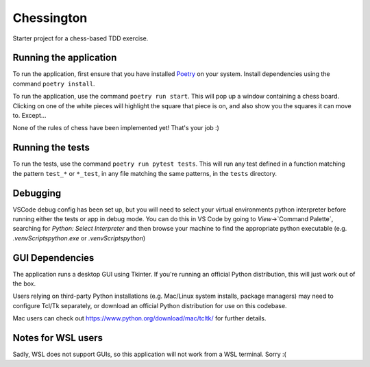 Chessington
===========

Starter project for a chess-based TDD exercise.

Running the application
-----------------------

To run the application, first ensure that you have installed Poetry_ on your system. Install
dependencies using the command ``poetry install``.

To run the application, use the command ``poetry run start``. This will pop up a window containing
a chess board. Clicking on one of the white pieces will highlight the square that piece is on,
and also show you the squares it can move to. Except...

None of the rules of chess have been implemented yet! That's your job :)

Running the tests
-----------------

To run the tests, use the command ``poetry run pytest tests``. This will run any test defined in a function
matching the pattern ``test_*`` or ``*_test``, in any file matching the same patterns, in the ``tests`` directory.

Debugging
----------------
VSCode debug config has been set up, but you will need to select your virtual environments python interpreter
before running either the tests or app in debug mode. You can do this in VS Code by going to `View`->`Command Palette`,
searching for `Python: Select Interpreter` and then browse your machine to find the appropriate python executable (e.g. 
`.venv\Scripts\python.exe` or `.venv\Scripts\python`)

GUI Dependencies
----------------

The application runs a desktop GUI using Tkinter. If you're running an official Python distribution, this will just
work out of the box.

Users relying on third-party Python installations (e.g. Mac/Linux system installs, package managers) may need to configure
Tcl/Tk separately, or download an official Python distribution for use on this codebase.

Mac users can check out https://www.python.org/download/mac/tcltk/ for further details.

Notes for WSL users
-------------------

Sadly, WSL does not support GUIs, so this application will not work from a WSL terminal. Sorry :(

.. _Poetry: https://github.com/sdispater/poetry